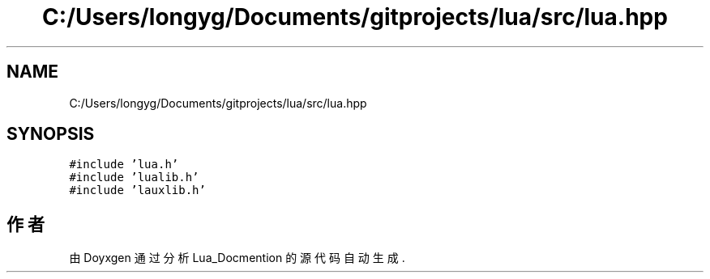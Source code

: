 .TH "C:/Users/longyg/Documents/gitprojects/lua/src/lua.hpp" 3 "2020年 九月 9日 星期三" "Version 1.0" "Lua_Docmention" \" -*- nroff -*-
.ad l
.nh
.SH NAME
C:/Users/longyg/Documents/gitprojects/lua/src/lua.hpp
.SH SYNOPSIS
.br
.PP
\fC#include 'lua\&.h'\fP
.br
\fC#include 'lualib\&.h'\fP
.br
\fC#include 'lauxlib\&.h'\fP
.br

.SH "作者"
.PP 
由 Doyxgen 通过分析 Lua_Docmention 的 源代码自动生成\&.
